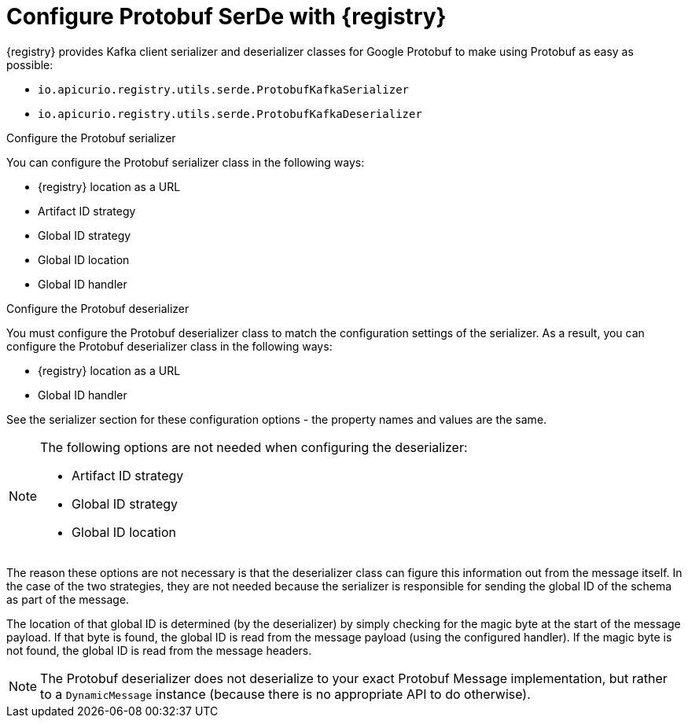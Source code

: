// Module included in the following assemblies:
//  assembly-using-kafka-client-serdes

[id='registry-serdes-types-protobuf-{context}']

= Configure Protobuf SerDe with {registry}

{registry} provides Kafka client serializer and deserializer classes for Google Protobuf to make using Protobuf as easy as possible:

* `io.apicurio.registry.utils.serde.ProtobufKafkaSerializer`
* `io.apicurio.registry.utils.serde.ProtobufKafkaDeserializer`

.Configure the Protobuf serializer

You can configure the Protobuf serializer class in the following ways:

* {registry} location as a URL
* Artifact ID strategy 
* Global ID strategy 
* Global ID location
* Global ID handler

.Configure the Protobuf deserializer

You must configure the Protobuf deserializer class to match the configuration settings of the serializer.  As a result, you can configure the Protobuf deserializer class in the following ways:

* {registry} location as a URL
* Global ID handler

See the serializer section for these configuration options - the property names and values are the same.

[NOTE]
====
The following options are not needed when configuring the deserializer:

* Artifact ID strategy
* Global ID strategy
* Global ID location
====

The reason these options are not necessary is that the deserializer class can figure this information out from
the message itself. In the case of the two strategies, they are not needed because the serializer is responsible for sending the global ID of the schema as part of the message.  

The location of that global ID is determined (by the deserializer) by simply checking for the magic byte at the start of the message payload. If that byte is found, the global ID is read from the message payload (using the configured handler). If the magic byte is not found, the global ID is read from the message headers.

NOTE: The Protobuf deserializer does not deserialize to your exact Protobuf Message implementation,
but rather to a `DynamicMessage` instance (because there is no appropriate API to do otherwise).
